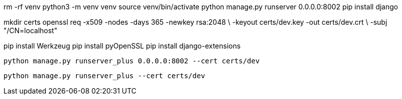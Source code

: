 rm -rf venv
python3 -m venv venv
source venv/bin/activate
python manage.py runserver 0.0.0.0:8002
pip install django
//pip freeze > requirements.txt
//pip install -r requirements.txt


mkdir certs
openssl req -x509 -nodes -days 365 -newkey rsa:2048 \
  -keyout certs/dev.key -out certs/dev.crt \
  -subj "/CN=localhost"

pip install Werkzeug
pip install pyOpenSSL
pip install django-extensions

  python manage.py runserver_plus 0.0.0.0:8002 --cert certs/dev

  python manage.py runserver_plus --cert certs/dev